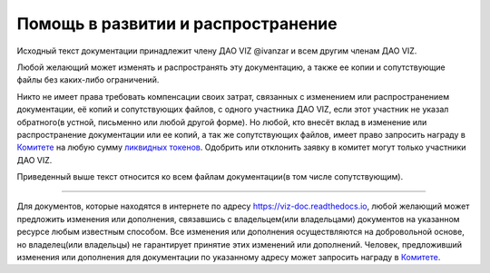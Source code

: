 Помощь в развитии и распространение
===================================

Исходный текст документации принадлежит члену ДАО VIZ @ivanzar и всем
другим членам ДАО VIZ.

Любой желающий может изменять и распространять эту документацию, а также
ее копии и сопутствующие файлы без каких-либо ограничений.

Никто не имеет права требовать компенсации своих затрат, связанных с
изменением или распространением документации, её копий и сопутствующих
файлов, с одного участника ДАО VIZ, если этот участник не указал
обратного(в устной, письменно или любой другой форме). Но любой, кто
внесёт вклад в изменение или распространение документации или ее копий,
а так же сопутствующих файлов, имеет право запросить награду в
`Комитете <./economy.html#committee>`__ на любую сумму `ликвидных
токенов <./economy.html#viz-token>`__. Одобрить или отклонить заявку в
комитет могут только участники ДАО VIZ.

Приведенный выше текст относится ко всем файлам документации(в том числе
сопутствующим).

--------------

Для документов, которые находятся в интернете по адресу
https://viz-doc.readthedocs.io, любой желающий может предложить
изменения или дополнения, связавшись с владельцем(или владельцами)
документов на указанном ресурсе любым известным способом. Все изменения
или дополнения осуществляются на добровольной основе, но владелец(или
владельцы) не гарантирует принятие этих изменений или дополнений.
Человек, предложивший изменения или дополнения для документации по
указанному адресу может запросить награду в
`Комитете <./economy.html#committee>`__.
